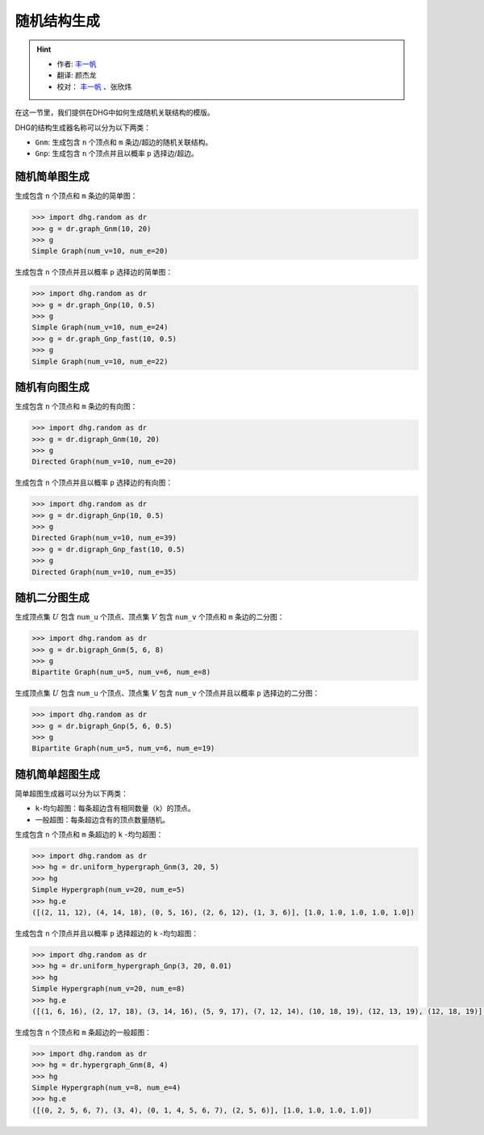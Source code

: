 随机结构生成
=======================

.. hint:: 

    - 作者:  `丰一帆 <https://fengyifan.site/>`_
    - 翻译:  颜杰龙
    - 校对： `丰一帆 <https://fengyifan.site/>`_ 、张欣炜

在这一节里，我们提供在DHG中如何生成随机关联结构的模版。

DHG的结构生成器名称可以分为以下两类：

- ``Gnm``: 生成包含 ``n`` 个顶点和 ``m`` 条边/超边的随机关联结构。
- ``Gnp``: 生成包含 ``n`` 个顶点并且以概率 ``p`` 选择边/超边。


随机简单图生成
--------------------------------

生成包含 ``n`` 个顶点和 ``m`` 条边的简单图：

.. code-block:: python

    >>> import dhg.random as dr
    >>> g = dr.graph_Gnm(10, 20)
    >>> g
    Simple Graph(num_v=10, num_e=20)

生成包含 ``n`` 个顶点并且以概率 ``p`` 选择边的简单图：

.. code-block:: python

    >>> import dhg.random as dr
    >>> g = dr.graph_Gnp(10, 0.5)
    >>> g
    Simple Graph(num_v=10, num_e=24)
    >>> g = dr.graph_Gnp_fast(10, 0.5)
    >>> g
    Simple Graph(num_v=10, num_e=22)


随机有向图生成
-------------------------------------

生成包含 ``n`` 个顶点和 ``m`` 条边的有向图：

.. code-block:: python

    >>> import dhg.random as dr
    >>> g = dr.digraph_Gnm(10, 20)
    >>> g
    Directed Graph(num_v=10, num_e=20)

生成包含 ``n`` 个顶点并且以概率 ``p`` 选择边的有向图：

.. code-block:: python

    >>> import dhg.random as dr
    >>> g = dr.digraph_Gnp(10, 0.5)
    >>> g
    Directed Graph(num_v=10, num_e=39)
    >>> g = dr.digraph_Gnp_fast(10, 0.5)
    >>> g
    Directed Graph(num_v=10, num_e=35)

随机二分图生成
-------------------------------------

生成顶点集 :math:`U` 包含 ``num_u`` 个顶点、顶点集 :math:`V` 包含 ``num_v`` 个顶点和 ``m`` 条边的二分图：

.. code-block:: python

    >>> import dhg.random as dr
    >>> g = dr.bigraph_Gnm(5, 6, 8)
    >>> g
    Bipartite Graph(num_u=5, num_v=6, num_e=8)

生成顶点集 :math:`U` 包含 ``num_u`` 个顶点、顶点集 :math:`V` 包含 ``num_v`` 个顶点并且以概率 ``p`` 选择边的二分图：

.. code-block:: python

    >>> import dhg.random as dr
    >>> g = dr.bigraph_Gnp(5, 6, 0.5)
    >>> g
    Bipartite Graph(num_u=5, num_v=6, num_e=19)

随机简单超图生成
-------------------------------------

简单超图生成器可以分为以下两类：

- ``k``-均匀超图：每条超边含有相同数量（k）的顶点。
- 一般超图：每条超边含有的顶点数量随机。

生成包含 ``n`` 个顶点和 ``m`` 条超边的 ``k`` -均匀超图：

.. code-block:: python

    >>> import dhg.random as dr
    >>> hg = dr.uniform_hypergraph_Gnm(3, 20, 5)
    >>> hg
    Simple Hypergraph(num_v=20, num_e=5)
    >>> hg.e
    ([(2, 11, 12), (4, 14, 18), (0, 5, 16), (2, 6, 12), (1, 3, 6)], [1.0, 1.0, 1.0, 1.0, 1.0])

生成包含 ``n`` 个顶点并且以概率 ``p`` 选择超边的 ``k`` -均匀超图：

.. code-block:: python

    >>> import dhg.random as dr
    >>> hg = dr.uniform_hypergraph_Gnp(3, 20, 0.01)
    >>> hg
    Simple Hypergraph(num_v=20, num_e=8)
    >>> hg.e
    ([(1, 6, 16), (2, 17, 18), (3, 14, 16), (5, 9, 17), (7, 12, 14), (10, 18, 19), (12, 13, 19), (12, 18, 19)], [1.0, 1.0, 1.0, 1.0, 1.0, 1.0, 1.0, 1.0])

生成包含 ``n`` 个顶点和 ``m`` 条超边的一般超图：

.. code-block:: python

    >>> import dhg.random as dr
    >>> hg = dr.hypergraph_Gnm(8, 4)
    >>> hg
    Simple Hypergraph(num_v=8, num_e=4)
    >>> hg.e
    ([(0, 2, 5, 6, 7), (3, 4), (0, 1, 4, 5, 6, 7), (2, 5, 6)], [1.0, 1.0, 1.0, 1.0])


